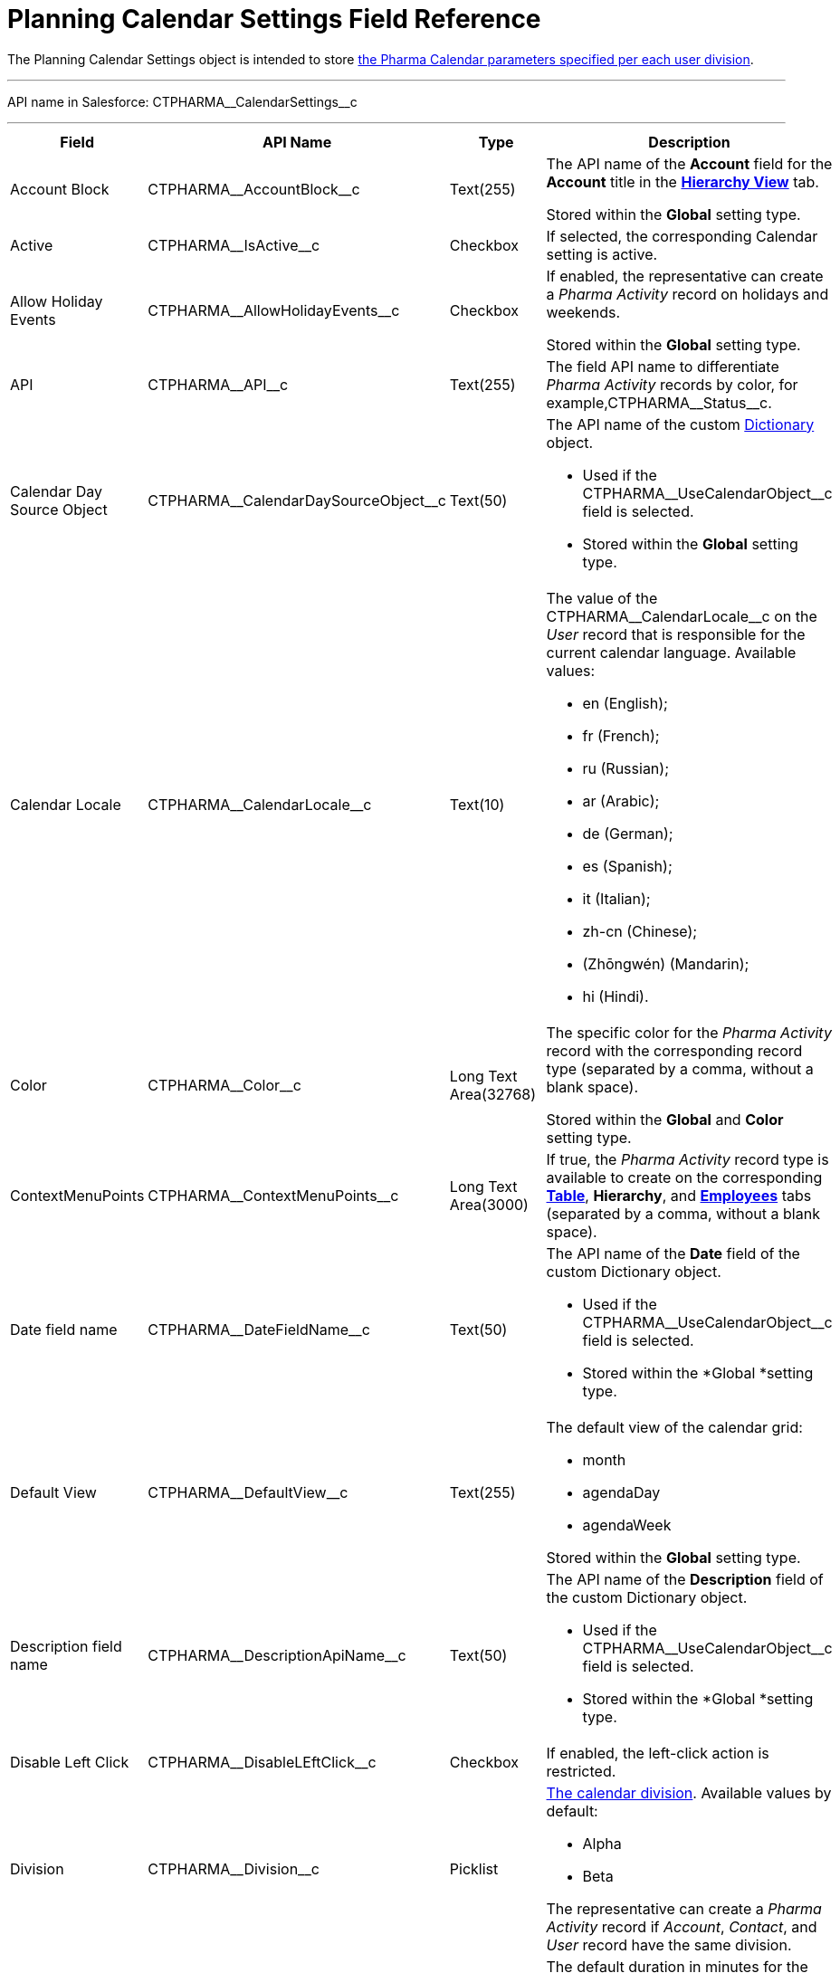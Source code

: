 = Planning Calendar Settings Field Reference

The [.object]#Planning Calendar Settings# object is intended to
store xref:admin-guide/calendar-management/legacy-calendar-management/configure-settings-for-the-calendar/index.adoc[the Pharma Calendar
parameters specified per each user division].

'''''

API name in Salesforce: CTPHARMA\__CalendarSettings__c

'''''

[width="100%",cols="25%,25%,25%,25%",]
|===
|*Field* |*API Name* |*Type* |*Description*

|Account Block
|[.apiobject]#CTPHARMA\__AccountBlock__c# |Text(255)
a|
The API name of the *Account* field for the *Account* title in the
*xref:admin-guide/calendar-management/legacy-calendar-management/manage-activities-on-the-hierarchy-view-tab.adoc[Hierarchy
View]* tab.



Stored within the *Global* setting type.

|Active |[.apiobject]#CTPHARMA\__IsActive__c# |Checkbox
|If selected, the corresponding Calendar setting is active.

|Allow Holiday Events
|[.apiobject]#CTPHARMA\__AllowHolidayEvents__c#
|Checkbox a|
If enabled, the representative can create a _Pharma Activity_ record on
holidays and weekends.



Stored within the *Global* setting type.

|API |[.apiobject]#CTPHARMA\__API__c# |Text(255) |The
field API name to differentiate _Pharma Activity_ records by color, for
example,[.apiobject]#CTPHARMA\__Status__c#.

|Calendar Day Source Object
|[.apiobject]#CTPHARMA\__CalendarDaySourceObject__c#
|Text(50) a|
The API name of the custom
xref:add-the-custom-holidays-dictionary[Dictionary] object.

* Used if
the [.apiobject]#CTPHARMA\__UseCalendarObject__c# field
is selected.

* Stored within the *Global* setting type.

|Calendar Locale
|[.apiobject]#CTPHARMA\__CalendarLocale__c# |Text(10)
a|
The value of the
[.apiobject]#CTPHARMA\__CalendarLocale__c# on the _User_
record that is responsible for the current calendar language. Available
values:

* en (English);
* fr (French);
* ru (Russian);
* ar (Arabic);
* de (German);
* es (Spanish);
* it (Italian);
* zh-cn (Chinese);
* (Zhōngwén) (Mandarin);
* hi (Hindi).

|Color |[.apiobject]#CTPHARMA\__Color__c# |Long Text
Area(32768) a|
The specific color for the _Pharma Activity_ record with the
corresponding record type (separated by a comma, without a blank space).


Stored within the *Global* and *Color* setting type.

|ContextMenuPoints
|[.apiobject]#CTPHARMA\__ContextMenuPoints__c# |Long
Text Area(3000) |If true, the _Pharma Activity_ record type is available
to create on the
corresponding *xref:admin-guide/calendar-management/legacy-calendar-management/manage-activities-on-the-table-view-tab.adoc[Table]*,
*Hierarchy*, and
*xref:admin-guide/calendar-management/legacy-calendar-management/manage-activities-on-the-employees-calendar-tab.adoc[Employees]*
tabs (separated by a comma, without a blank space).

|Date field name
|[.apiobject]#CTPHARMA\__DateFieldName__c# |Text(50)
a|
The API name of the *Date* field of the
custom [.object]#Dictionary# object.

* Used if
the [.apiobject]#CTPHARMA\__UseCalendarObject__c# field
is selected.
* Stored within the *Global *setting type.

|Default View |[.apiobject]#CTPHARMA\__DefaultView__c#
|Text(255) a|
The default view of the calendar grid:

* month
* agendaDay
* agendaWeek

Stored within the *Global* setting type.

|Description field name
|[.apiobject]#CTPHARMA\__DescriptionApiName__c#
|Text(50) a|
The API name of the *Description* field of the
custom [.object]#Dictionary# object.

* Used if
the [.apiobject]#CTPHARMA\__UseCalendarObject__c# field
is selected.
* Stored within the *Global *setting type.

|Disable Left Click
|[.apiobject]#CTPHARMA\__DisableLEftClick__c# |Checkbox
| If enabled, the left-click action is restricted.

|Division |[.apiobject]#CTPHARMA\__Division__c#
|Picklist a|
xref:admin-guide/targeting-and-marketing-cycle/configuring-targeting-and-marketing-cycles/managing-targeting/add-and-set-up-divisions.adoc[The calendar division]. Available
values by default:

* Alpha
* Beta

The representative can create a _Pharma Activity_ record if _Account_,
_Contact_, and _User_ record have the same division.

|Duration |[.apiobject]#CTPHARMA\__Duration__c#
|Number(3,0)  |The default duration in minutes for the Pharma
Activity. Available values are from 30 to 480.

|Enable list calendar
|[.apiobject]#CTPHARMA\__EnableListCalendar__c#
|Checkbox |If enabled, a user can select the *List Day*, *List Week*,
and *List Month* calendar view.

|End |[.apiobject]#CTPHARMA\__End__c# |Number(2,0) a|
The end hour of the working day.



Stored within the *Global* setting type.

|Fields |[.apiobject]#CTPHARMA\__Fields__c# |Long Text
Area(131072) |The API names of the fields in one of the Calendar
settings, for example, for the popups (separated by a comma, without a
blank space).

|Holiday Flag
|[.apiobject]#CTPHARMA\__HolidayFlagApiName__c#
|Text(50) a|
The API name of the *Holiday* field of the
custom [.object]#Dictionary# object.

* Used if
the [.apiobject]#CTPHARMA\__UseCalendarObject__c# field
is selected.
* Stored within the *Global *setting type.

|ID |[.apiobject]#CTPHARMA\__ID__c# |Long Text
Area(32768) |Stored within the *Icon* setting type.

|Inverted Click Logic
|[.apiobject]#CTPHARMA\__IsClickLogicInverted__c#
|Checkbox a|
If enabled:

* single-click to open a _Pharma Activity_ record;
* double-click to delete a _Pharma Activity_ record.

|Labels |[.apiobject]#CTPHARMA\__Labels__c# |Long Text
Area(131072) |Labels of the fields in one of the Calendar settings,
for example, for the popups (separated by a comma, without a blank
space).

|Name |[.apiobject]#CTPHARMA\__Name__c# |Text(255) |It
is used to store different settings, such as the default mass action,
the Pharma Activity record type, etc.

|ProfileId |[.apiobject]#CTPHARMA\__ProfileId__c#
|Text(255) |The ID of the corresponding user profile.

|Real Time Saving
|[.apiobject]#CTPHARMA\__RelaTimeSaving__c# |Checkbox
|If selected, settings will be saved in the real-time.

|RecordType |[.apiobject]#CTPHARMA\__RecordTypeId__c#
|Text(255) |The ID of the corresponding _Pharma Activity_ record type
for the popup.

|Reference Block
|[.apiobject]#CTPHARMA\__ReferenceBlock__c#
|Text(255) a|
The API name of the *Contact* or *Reference* field for
the __Contact_ or _Reference__ title in the Hierarchy view.



Stored within the *Global* setting type.

|Relationships
|[.apiobject]#CTPHARMA\__Relationships__c# |Long Text
Area(32768) |The API name of the related fields, for example, lookup
fields.

|Required |[.apiobject]#CTPHARMA\__Required__c# |Long
Text Area(32768) |If enabled, the corresponding field in the _Pharma
Activity_ creation popup is required to fill out.

|Setting Type |[.apiobject]#CTPHARMA\__SettingType__c#
|Picklist a|
The setting type of the calendar setting:

* *Color* to store _Pharma Activity_ color settings;
* *Global* to store main settings;
* *Icon* to store icon images for the Pharma _Activities_;
* *Link* to store available links;
* *Popup* to store additional popup settings;
* *Setting* not in use;
* *Tip* to store tips parameters;
* *View* to store list view parameters;
* *Context Menu* to define available _Pharma Activity_ record types on
the *Tab* or *Hierarchy* tabs;
* *draganddropTrigger* to enable the drag-and-drop action
* *Mass Actions* to define the default mass action;
* *OldPopup* not in use.

|Show weekends
|[.apiobject]#CTPHARMA\__ShowWeekends__c# |Checkbox a|
If enabled, the weekends are displayed on the calendar grid.


Stored within the *Global* setting type.

|Start |[.apiobject]#CTPHARMA\__Start__c# |Number(2,0)
a|
The start hour of the working day.


Stored within the *Global* setting type.

|Time Format |[.apiobject]#CTPHARMA\__TimeFormat__c#
|Text(255) a|
The default time format. Available values:

* 24-hour
* AM/PM

|To Show Popup |[.apiobject]#CTPHARMA\__ToShowPopup__c#
|Long Text Area(32768) |If enabled, the _Pharma Activity_ creation
popup (if specified) will be displayed to fill out during the _Pharma
Activity_ record creation.

|Types |[.apiobject]#CTPHARMA\__Types__c# |Long Text
Area(131072) |The _Pharma Activity_ record type to select for the
popup displaying.

|URL |[.apiobject]#CTPHARMA\__URL__c# |URL(255) |It is
used to store the URL for the _Pharma Activity_ icon or for the useful
link.

|Use calendar object
|[.apiobject]#CTPHARMA\__UseCalendarObject__c#
|Checkbox |If enabled, the additional custom dictionary is in use.

|Use Frequency
|[.apiobject]#CTPHARMA\__UseFrequency__c# |Checkbox
a|
If enabled, when a representative creates a _Pharma Activity_ record for
the _Account_ by dragging and dropping, the _Pharma Activity_ records
will be automatically created with a 30-minute interval for the
associated target _Contacts_.


Stored within the *Global* setting type.

|Value |[.apiobject]#CTPHARMA\__Value__c# |Long Text
Area(131072) |The Standard Layout or any Visualforce page to view the
_Pharma Activity_ record.

|View Criteria Fields
|[.apiobject]#CTPHARMA\__CriteriaField__c# |Long Text
Area(131072) a|
The API names of xref:admin-guide/calendar-management/legacy-calendar-management/manage-list-views-for-the-calendar.adoc[the list
view] fields (separated by a comma, without a blank space).

Stored within the *View* setting type.

|View Criteria Operators
|[.apiobject]#CTPHARMA\__CriteriaOperator__c# |Long
Text Area(131072) a|
The API names of the list view operators (separated by a comma, without
a blank space).


Stored within the *View* setting type.

|View Criteria Types
|[.apiobject]#CTPHARMA\__CriteriaType__c# |Long Text
Area(131072) a|
The data types of the list view fields (separated by a comma, without a
blank space).


Stored within the *View* setting type.

|View Criteria Values
|[.apiobject]#CTPHARMA\__CriteriaValue__c# |Long Text
Area(131072) a|
The values of the list view fields (separated by a comma, without a
blank space).


Stored within the *View* setting type.

|View Name |[.apiobject]#CTPHARMA\__ViewName__c#
|Text(255) |​Not in use.

|View Roles |[.apiobject]#CTPHARMA\__Roles__c# |Long
Text Area(131072) a|
The IDs of the selected user roles to access a list view (separated by a
comma, without a blank space).

Stored within the *View* setting type.

|View SObject |[.apiobject]#CTPHARMA\__SObject__c#
|Text(255) a|
The API name of the object to sort its records in a list view.


Stored within the *View* setting type.

|View Sort |[.apiobject]#CTPHARMA\__Sort__c#
|Text(255) a|
The API name of the field to sort records in a list view.


Stored within the *View* setting type.

|View Sort Order |[.apiobject]#CTPHARMA\__SortOrder__c#
|Picklist a|
The ascending or descending order of the records in a list view.
Available values:

* asc
* desc

Stored within the *View* setting type.

|Week Start |[.apiobject]#CTPHARMA\__WeekStart__c#
|Number(18,0) a|
The first day of the week on the calendar grid.



Stored within the *Global* setting type.

|===
